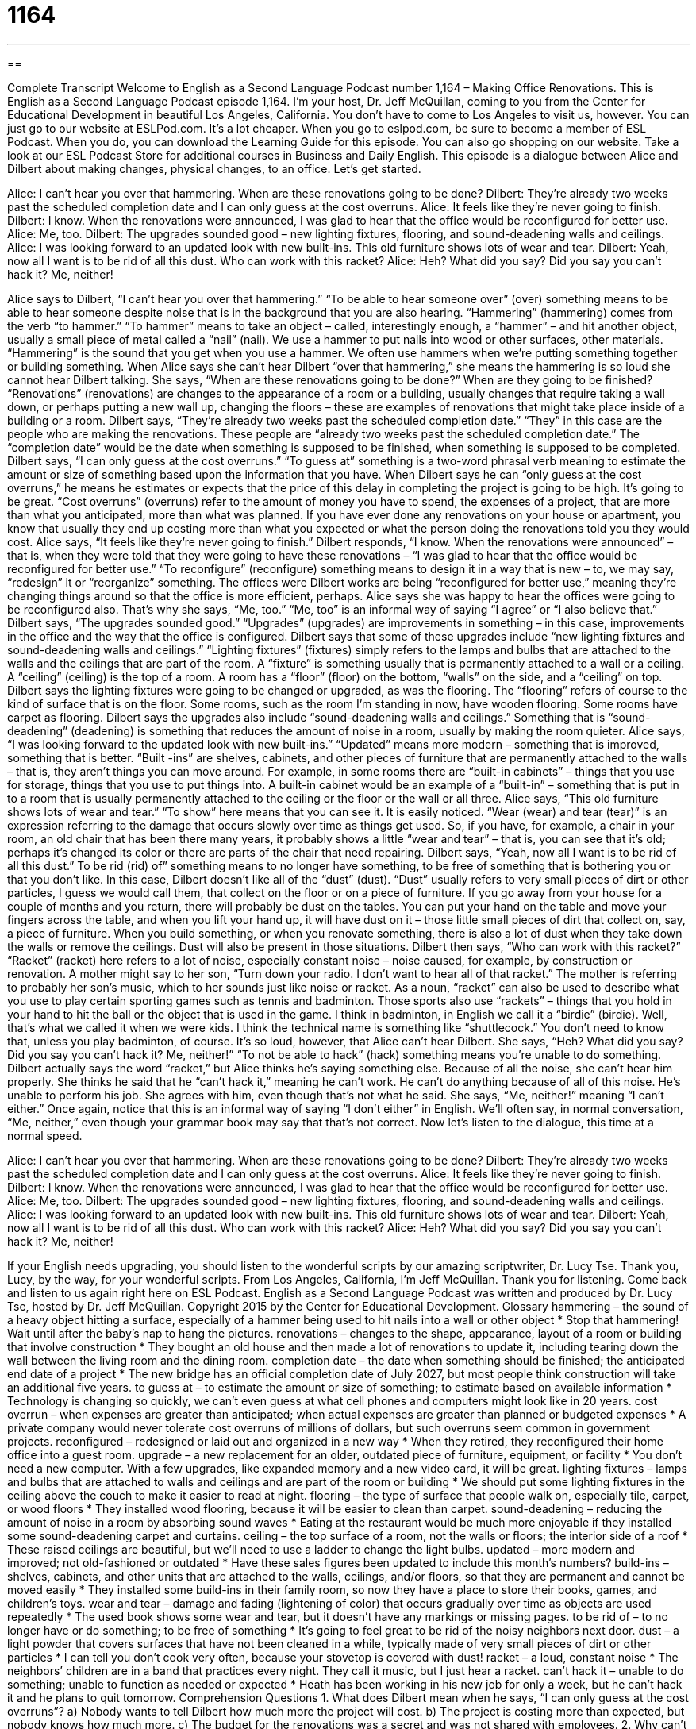 = 1164
:toc: left
:toclevels: 3
:sectnums:
:stylesheet: ../../../myAdocCss.css

'''

== 

Complete Transcript
Welcome to English as a Second Language Podcast number 1,164 – Making Office Renovations.
This is English as a Second Language Podcast episode 1,164. I’m your host, Dr. Jeff McQuillan, coming to you from the Center for Educational Development in beautiful Los Angeles, California.
You don’t have to come to Los Angeles to visit us, however. You can just go to our website at ESLPod.com. It’s a lot cheaper. When you go to eslpod.com, be sure to become a member of ESL Podcast. When you do, you can download the Learning Guide for this episode. You can also go shopping on our website. Take a look at our ESL Podcast Store for additional courses in Business and Daily English.
This episode is a dialogue between Alice and Dilbert about making changes, physical changes, to an office. Let’s get started.
[start of dialogue]
Alice: I can’t hear you over that hammering. When are these renovations going to be done?
Dilbert: They’re already two weeks past the scheduled completion date and I can only guess at the cost overruns.
Alice: It feels like they’re never going to finish.
Dilbert: I know. When the renovations were announced, I was glad to hear that the office would be reconfigured for better use.
Alice: Me, too.
Dilbert: The upgrades sounded good – new lighting fixtures, flooring, and sound-deadening walls and ceilings.
Alice: I was looking forward to an updated look with new built-ins. This old furniture shows lots of wear and tear.
Dilbert: Yeah, now all I want is to be rid of all this dust. Who can work with this racket?
Alice: Heh? What did you say? Did you say you can’t hack it? Me, neither!
[end of dialogue]
Alice says to Dilbert, “I can’t hear you over that hammering.” “To be able to hear someone over” (over) something means to be able to hear someone despite noise that is in the background that you are also hearing. “Hammering” (hammering) comes from the verb “to hammer.” “To hammer” means to take an object – called, interestingly enough, a “hammer” – and hit another object, usually a small piece of metal called a “nail” (nail).
We use a hammer to put nails into wood or other surfaces, other materials. “Hammering” is the sound that you get when you use a hammer. We often use hammers when we’re putting something together or building something. When Alice says she can’t hear Dilbert “over that hammering,” she means the hammering is so loud she cannot hear Dilbert talking.
She says, “When are these renovations going to be done?” When are they going to be finished? “Renovations” (renovations) are changes to the appearance of a room or a building, usually changes that require taking a wall down, or perhaps putting a new wall up, changing the floors – these are examples of renovations that might take place inside of a building or a room.
Dilbert says, “They’re already two weeks past the scheduled completion date.” “They” in this case are the people who are making the renovations. These people are “already two weeks past the scheduled completion date.” The “completion date” would be the date when something is supposed to be finished, when something is supposed to be completed.
Dilbert says, “I can only guess at the cost overruns.” “To guess at” something is a two-word phrasal verb meaning to estimate the amount or size of something based upon the information that you have. When Dilbert says he can “only guess at the cost overruns,” he means he estimates or expects that the price of this delay in completing the project is going to be high. It’s going to be great.
“Cost overruns” (overruns) refer to the amount of money you have to spend, the expenses of a project, that are more than what you anticipated, more than what was planned. If you have ever done any renovations on your house or apartment, you know that usually they end up costing more than what you expected or what the person doing the renovations told you they would cost.
Alice says, “It feels like they’re never going to finish.” Dilbert responds, “I know. When the renovations were announced” – that is, when they were told that they were going to have these renovations – “I was glad to hear that the office would be reconfigured for better use.” “To reconfigure” (reconfigure) something means to design it in a way that is new – to, we may say, “redesign” it or “reorganize” something.
The offices were Dilbert works are being “reconfigured for better use,” meaning they’re changing things around so that the office is more efficient, perhaps. Alice says she was happy to hear the offices were going to be reconfigured also. That’s why she says, “Me, too.” “Me, too” is an informal way of saying “I agree” or “I also believe that.” Dilbert says, “The upgrades sounded good.” “Upgrades” (upgrades) are improvements in something – in this case, improvements in the office and the way that the office is configured.
Dilbert says that some of these upgrades include “new lighting fixtures and sound-deadening walls and ceilings.” “Lighting fixtures” (fixtures) simply refers to the lamps and bulbs that are attached to the walls and the ceilings that are part of the room. A “fixture” is something usually that is permanently attached to a wall or a ceiling. A “ceiling” (ceiling) is the top of a room. A room has a “floor” (floor) on the bottom, “walls” on the side, and a “ceiling” on top.
Dilbert says the lighting fixtures were going to be changed or upgraded, as was the flooring. The “flooring” refers of course to the kind of surface that is on the floor. Some rooms, such as the room I’m standing in now, have wooden flooring. Some rooms have carpet as flooring. Dilbert says the upgrades also include “sound-deadening walls and ceilings.” Something that is “sound-deadening” (deadening) is something that reduces the amount of noise in a room, usually by making the room quieter.
Alice says, “I was looking forward to the updated look with new built-ins.” “Updated” means more modern – something that is improved, something that is better. “Built -ins” are shelves, cabinets, and other pieces of furniture that are permanently attached to the walls – that is, they aren’t things you can move around.
For example, in some rooms there are “built-in cabinets” – things that you use for storage, things that you use to put things into. A built-in cabinet would be an example of a “built-in” – something that is put in to a room that is usually permanently attached to the ceiling or the floor or the wall or all three.
Alice says, “This old furniture shows lots of wear and tear.” “To show” here means that you can see it. It is easily noticed. “Wear (wear) and tear (tear)” is an expression referring to the damage that occurs slowly over time as things get used. So, if you have, for example, a chair in your room, an old chair that has been there many years, it probably shows a little “wear and tear” – that is, you can see that it’s old; perhaps it’s changed its color or there are parts of the chair that need repairing.
Dilbert says, “Yeah, now all I want is to be rid of all this dust.” To be rid (rid) of” something means to no longer have something, to be free of something that is bothering you or that you don’t like. In this case, Dilbert doesn’t like all of the “dust” (dust). “Dust” usually refers to very small pieces of dirt or other particles, I guess we would call them, that collect on the floor or on a piece of furniture.
If you go away from your house for a couple of months and you return, there will probably be dust on the tables. You can put your hand on the table and move your fingers across the table, and when you lift your hand up, it will have dust on it – those little small pieces of dirt that collect on, say, a piece of furniture. When you build something, or when you renovate something, there is also a lot of dust when they take down the walls or remove the ceilings. Dust will also be present in those situations.
Dilbert then says, “Who can work with this racket?” “Racket” (racket) here refers to a lot of noise, especially constant noise – noise caused, for example, by construction or renovation. A mother might say to her son, “Turn down your radio. I don’t want to hear all of that racket.” The mother is referring to probably her son’s music, which to her sounds just like noise or racket.
As a noun, “racket” can also be used to describe what you use to play certain sporting games such as tennis and badminton. Those sports also use “rackets” – things that you hold in your hand to hit the ball or the object that is used in the game. I think in badminton, in English we call it a “birdie” (birdie). Well, that’s what we called it when we were kids. I think the technical name is something like “shuttlecock.” You don’t need to know that, unless you play badminton, of course.
It’s so loud, however, that Alice can’t hear Dilbert. She says, “Heh? What did you say? Did you say you can’t hack it? Me, neither!” “To not be able to hack” (hack) something means you’re unable to do something. Dilbert actually says the word “racket,” but Alice thinks he’s saying something else. Because of all the noise, she can’t hear him properly. She thinks he said that he “can’t hack it,” meaning he can’t work. He can’t do anything because of all of this noise. He’s unable to perform his job.
She agrees with him, even though that’s not what he said. She says, “Me, neither!” meaning “I can’t either.” Once again, notice that this is an informal way of saying “I don’t either” in English. We’ll often say, in normal conversation, “Me, neither,” even though your grammar book may say that that’s not correct.
Now let’s listen to the dialogue, this time at a normal speed.
[start of dialogue]
Alice: I can’t hear you over that hammering. When are these renovations going to be done?
Dilbert: They’re already two weeks past the scheduled completion date and I can only guess at the cost overruns.
Alice: It feels like they’re never going to finish.
Dilbert: I know. When the renovations were announced, I was glad to hear that the office would be reconfigured for better use.
Alice: Me, too.
Dilbert: The upgrades sounded good – new lighting fixtures, flooring, and sound-deadening walls and ceilings.
Alice: I was looking forward to an updated look with new built-ins. This old furniture shows lots of wear and tear.
Dilbert: Yeah, now all I want is to be rid of all this dust. Who can work with this racket?
Alice: Heh? What did you say? Did you say you can’t hack it? Me, neither!
[end of dialogue]
If your English needs upgrading, you should listen to the wonderful scripts by our amazing scriptwriter, Dr. Lucy Tse. Thank you, Lucy, by the way, for your wonderful scripts.
From Los Angeles, California, I’m Jeff McQuillan. Thank you for listening. Come back and listen to us again right here on ESL Podcast.
English as a Second Language Podcast was written and produced by Dr. Lucy Tse, hosted by Dr. Jeff McQuillan. Copyright 2015 by the Center for Educational Development.
Glossary
hammering – the sound of a heavy object hitting a surface, especially of a hammer being used to hit nails into a wall or other object
* Stop that hammering! Wait until after the baby’s nap to hang the pictures.
renovations – changes to the shape, appearance, layout of a room or building that involve construction
* They bought an old house and then made a lot of renovations to update it, including tearing down the wall between the living room and the dining room.
completion date – the date when something should be finished; the anticipated end date of a project
* The new bridge has an official completion date of July 2027, but most people think construction will take an additional five years.
to guess at – to estimate the amount or size of something; to estimate based on available information
* Technology is changing so quickly, we can’t even guess at what cell phones and computers might look like in 20 years.
cost overrun – when expenses are greater than anticipated; when actual expenses are greater than planned or budgeted expenses
* A private company would never tolerate cost overruns of millions of dollars, but such overruns seem common in government projects.
reconfigured – redesigned or laid out and organized in a new way
* When they retired, they reconfigured their home office into a guest room.
upgrade – a new replacement for an older, outdated piece of furniture, equipment, or facility
* You don’t need a new computer. With a few upgrades, like expanded memory and a new video card, it will be great.
lighting fixtures – lamps and bulbs that are attached to walls and ceilings and are part of the room or building
* We should put some lighting fixtures in the ceiling above the couch to make it easier to read at night.
flooring – the type of surface that people walk on, especially tile, carpet, or wood floors
* They installed wood flooring, because it will be easier to clean than carpet.
sound-deadening – reducing the amount of noise in a room by absorbing sound waves
* Eating at the restaurant would be much more enjoyable if they installed some sound-deadening carpet and curtains.
ceiling – the top surface of a room, not the walls or floors; the interior side of a roof
* These raised ceilings are beautiful, but we’ll need to use a ladder to change the light bulbs.
updated – more modern and improved; not old-fashioned or outdated
* Have these sales figures been updated to include this month’s numbers?
build-ins – shelves, cabinets, and other units that are attached to the walls, ceilings, and/or floors, so that they are permanent and cannot be moved easily
* They installed some build-ins in their family room, so now they have a place to store their books, games, and children’s toys.
wear and tear – damage and fading (lightening of color) that occurs gradually over time as objects are used repeatedly
* The used book shows some wear and tear, but it doesn’t have any markings or missing pages.
to be rid of – to no longer have or do something; to be free of something
* It’s going to feel great to be rid of the noisy neighbors next door.
dust – a light powder that covers surfaces that have not been cleaned in a while, typically made of very small pieces of dirt or other particles
* I can tell you don’t cook very often, because your stovetop is covered with dust!
racket – a loud, constant noise
* The neighbors’ children are in a band that practices every night. They call it music, but I just hear a racket.
can’t hack it – unable to do something; unable to function as needed or expected
* Heath has been working in his new job for only a week, but he can’t hack it and he plans to quit tomorrow.
Comprehension Questions
1. What does Dilbert mean when he says, “I can only guess at the cost overruns”?
a) Nobody wants to tell Dilbert how much more the project will cost.
b) The project is costing more than expected, but nobody knows how much more.
c) The budget for the renovations was a secret and was not shared with employees.
2. Why can’t employees work with this racket?
a) Because their offices are too disorganized.
b) Because the workplace is too noisy.
c) Because the air in the building is too dusty.
Answers at bottom.
What Else Does It Mean?
to guess at
The phrase “to guess at,” in this podcast, means to estimate the amount or size of something, or to make an educated guess: “Jenna left her dictionary at home, so she had to guess at the meaning of many of the street signs.” The phrase “I guess so” is used to weakly agree with someone or something, and “I guess not” is used to weakly disagree with someone or something: “Do we need to finish this report by 5:00?” “I guess so, but the boss didn’t give us a definite answer when we asked her earlier.” The phrase “to keep (someone) guessing” means to keep someone feeling excitement and anticipation, not letting them know what will happen: “The movie was great! It kept us guessing until the very end.” Finally, the phrase “you’ll never guess…” is used to introduce some surprising information: “You’ll never guess what I saw downtown today – a bear!”
flooring
In this podcast, the word “flooring” means the type of surface that people walk on, especially tile, carpet, or wood floors: “Make sure you pick a paint color for the walls that coordinates with the tile flooring.” A “floor plan” is a drawing showing the shape of a room and the position of furniture within it, as viewed from above: “The interior designer studied floor plans and then made suggestions about better ways to arrange the furniture.” As a verb, “to floor (someone)” means to or say something that strongly shocks another person: “We were all floored by his surprising announcement.” Finally, the phrase “to floor it” means to make a car go very quickly by pressing the accelerator pedal to the floor of the car: “When the car thief saw that police car, he floored it.”
Culture Note
Office Configurations
American businesses are experimenting with many different “office configurations” (arrangements of workplaces). In the past, many people worked in “cubicle farms” where “the bulk” (most) of each floor was filled with small “cubicles,” or desks with partial moveable walls placed between them. These cubicle farms were surrounded by offices with doors that closed, primarily for managers, but also for “conference rooms” (larger rooms where many people can meet). Cubicles offer little privacy for workers, as their conversations can easily be heard by the people working around them.
In recent years, “open floor plans” have become popular. In an open plan, workers may not have “assigned” (intended for only one person) desks. The workspace is filled with large tables and chairs, and few or no walls. In theory, this office configuration should “facilitate” (make easier) open communication and encourage workers to “collaborate” (work together). But in reality, many workers find that they become distracted too easily, and they “long for” (strongly want to have) a place with some “privacy” (an opportunity to do things without being observed or interrupted by others).
Finally, some businesses are experimenting with “office pods,” or small groups of desks or cubicles placed together. A typical pod might have six triangular cubicles facing each other, somewhat like the slices of a pizza or pie.
Why are there so many different office configurations? Because businesses are trying to identify the most “efficient” (producing the best results with the least amount of resources) and cost-effective use of limited space that “maximizes” (allows for the most) worker “productivity” (how much work someone can do in a period of time) without “diminishing” (reducing) employee satisfaction.
Comprehension Answers
1 - b
2 - b